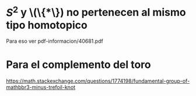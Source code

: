 * \(S^2\) y \(\{*\}) no pertenecen al mismo tipo homotopico
Para eso ver pdf-informacion/40681.pdf

* Para el complemento del toro
https://math.stackexchange.com/questions/1774198/fundamental-group-of-mathbbr3-minus-trefoil-knot
